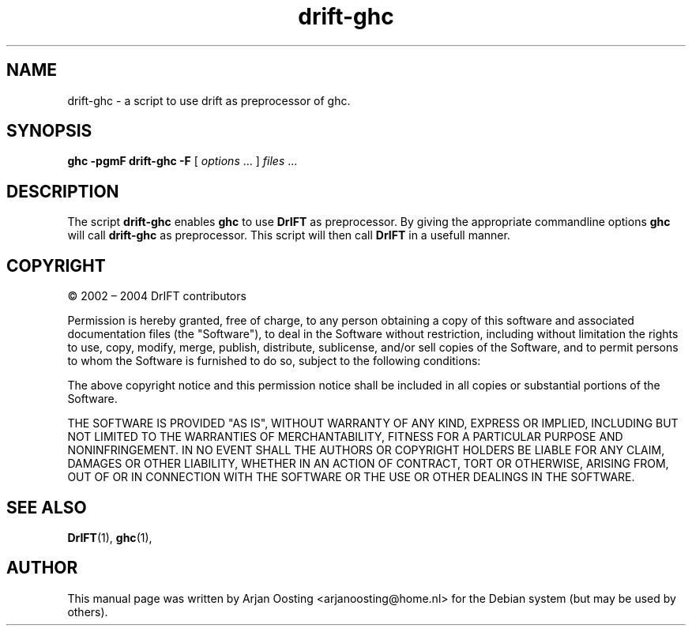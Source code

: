.TH drift-ghc "1" "July 2005" "DrIFT version 2.1.1" "User Commands"
.SH NAME
drift\-ghc \- a script to use drift as preprocessor of ghc.
.SH SYNOPSIS
.B ghc \-pgmF drift\-ghc -F 
[
.IR options " ..."
] 
.IR files " ..."
.SH DESCRIPTION
The script \fBdrift\-ghc\fP enables \fBghc\fP to use \fBDrIFT\fP as preprocessor. 
By giving the appropriate commandline options \fBghc\fP will call \fBdrift\-ghc\fP as preprocessor. 
This script will then call \fBDrIFT\fP in a usefull manner.
.SH COPYRIGHT
\(co 2002 \(en 2004 DrIFT contributors
.PP
Permission is hereby granted, free of charge, to any person obtaining a copy of this software and associated documentation files (the "Software"), to deal in the Software without restriction, including without limitation the rights to use, copy, modify, merge, publish, distribute, sublicense, and/or sell copies of the Software, and to permit persons to whom the Software is furnished to do so, subject to the following conditions:
.PP
The above copyright notice and this permission notice shall be included in all copies or substantial portions of the Software.
.PP
THE SOFTWARE IS PROVIDED "AS IS", WITHOUT WARRANTY OF ANY KIND, EXPRESS OR IMPLIED, INCLUDING BUT NOT LIMITED TO THE WARRANTIES OF MERCHANTABILITY, FITNESS FOR A PARTICULAR PURPOSE AND NONINFRINGEMENT. IN NO EVENT SHALL THE AUTHORS OR COPYRIGHT HOLDERS BE LIABLE FOR ANY CLAIM, DAMAGES OR OTHER LIABILITY, WHETHER IN AN ACTION OF CONTRACT, TORT OR OTHERWISE, ARISING FROM, OUT OF OR IN CONNECTION WITH THE SOFTWARE OR THE USE OR OTHER DEALINGS IN THE SOFTWARE.
.SH "SEE ALSO"
.BR DrIFT (1), 
.BR ghc (1),
.SH AUTHOR
This manual page was written by Arjan Oosting <arjanoosting@home.nl> for the Debian system (but may be used by others).


